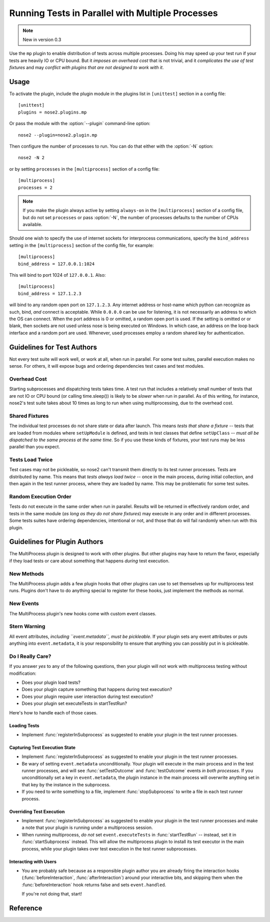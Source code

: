 =================================================
Running Tests in Parallel with Multiple Processes
=================================================

.. note ::

   New in version 0.3

Use the ``mp`` plugin to enable distribution of tests across multiple
processes. Doing his may speed up your test run if your tests are
heavily IO or CPU bound. But it *imposes an overhead cost* that is not
trivial, and it *complicates the use of test fixtures* and may *conflict
with plugins that are not designed to work with it*.

Usage
-----

To activate the plugin, include the plugin module in the plugins list
in ``[unittest]`` section in a config file::

  [unittest]
  plugins = nose2.plugins.mp

Or pass the module with the :option:`--plugin` command-line option::

  nose2 --plugin=nose2.plugin.mp

Then configure the number of processes to run. You can do that either
with the :option:`-N` option::

  nose2 -N 2

or by setting ``processes`` in the ``[multiprocess]`` section of a
config file::

  [multiprocess]
  processes = 2

.. note ::

   If you make the plugin always active by setting ``always-on`` in
   the ``[multiprocess]`` section of a config file, but do not set
   ``processes`` or pass :option:`-N`, the number of processes
   defaults to the number of CPUs available.

Should one wish to specify the use of internet sockets for 
interprocess communications, specify the ``bind_address``
setting in the ``[multiprocess]`` section of the config file, 
for example::

  [multiprocess]
  bind_address = 127.0.0.1:1024

This will bind to port 1024 of ``127.0.0.1``.  Also::

  [multiprocess]
  bind_address = 127.1.2.3

will bind to any random open port on ``127.1.2.3``.  Any internet 
address or host-name which python can recognize as such, bind, *and* 
connect is acceptable.  While ``0.0.0.0`` can be use for listening, 
it is not necessarily an address to which the OS can connect.  When
the port address is 0 or omitted, a random open port is used.  If
the setting is omitted or or blank, then sockets are not used unless
nose is being executed on Windows.  In which case, an address on
the loop back interface and a random port are used.  Whenever, used
processes employ a random shared key for authentication.

Guidelines for Test Authors
---------------------------

Not every test suite will work well, or work at all, when run in
parallel. For some test suites, parallel execution makes no sense. For
others, it will expose bugs and ordering dependencies test cases and
test modules.

Overhead Cost
~~~~~~~~~~~~~

Starting subprocesses and dispatching tests takes time. A test run
that includes a relatively small number of tests that are not IO or
CPU bound (or calling time.sleep()) is likely to be *slower* when run
in parallel. As of this writing, for instance, nose2's test suite
takes about 10 times as long to run when using multiprocessing, due to
the overhead cost.

Shared Fixtures
~~~~~~~~~~~~~~~

The individual test processes do not share state or data after
launch. This means *tests that share a fixture* -- tests that are loaded
from modules where ``setUpModule`` is defined, and tests in test
classes that define ``setUpClass`` -- *must all be dispatched to the
same process at the same time*. So if you use these kinds of fixtures,
your test runs may be less parallel than you expect.

Tests Load Twice
~~~~~~~~~~~~~~~~

Test cases may not be pickleable, so nose2 can't transmit them
directly to its test runner processes. Tests are distributed by
name. This means that *tests always load twice* -- once in the main
process, during initial collection, and then again in the test runner
process, where they are loaded by name. This may be problematic for
some test suites.

Random Execution Order
~~~~~~~~~~~~~~~~~~~~~~

Tests do not execute in the same order when run in parallel. Results
will be returned in effectively random order, and tests in the same
module (*as long as they do not share fixtures*) may execute in any
order and in different processes. Some tests suites have ordering
dependencies, intentional or not, and those that do will fail randomly
when run with this plugin.

Guidelines for Plugin Authors
-----------------------------

The MultiProcess plugin is designed to work with other plugins. But
other plugins may have to return the favor, especially if they load
tests or care about something that happens *during* test execution.


New Methods
~~~~~~~~~~~

The MultiProcess plugin adds a few plugin hooks that other plugins can
use to set themselves up for multiprocess test runs. Plugins don't
have to do anything special to register for these hooks, just
implement the methods as normal.

.. function :: registerInSubprocess(self, event)

   :param event: :class:`nose2.plugins.mp.RegisterInSubprocessEvent`

   The ``registerInSubprocess`` hook is called after plugin
   registration to enable plugins that need to run in subprocesses to
   register that fact. The most common thing to do, for plugins that
   need to run in subprocesses, is::

         def registerInSubprocess(self, event):
             event.pluginClasses.append(self.__class__)

   It is not required that plugins append their own class. If for some
   reason there is a different plugin class, or set of classes, that
   should run in the test-running subprocesses, add that class or
   those classes instead.

.. function :: startSubprocess(self, event)

   :param event: :class:`nose2.plugins.mp.SubprocessEvent`

   The ``startSubprocess`` hook fires in each test-running subprocess
   after it has loaded its plugins but before any tests are executed.

   Plugins can customize test execution here in the same way as in
   :func:`startTestRun`, by setting ``event.executeTests``, and
   prevent test execution by setting ``event.handled`` to True and
   returning False.

.. function :: stopSubprocess(self, event)

   :param event: :class:`nose2.plugins.mp.SubprocessEvent`

   The ``stopSubprocess`` event fires just before each test running
   subprocess shuts down. Plugins can use this hook for any
   per-process finalization that they may need to do.

   The same event instance is passed to ``startSubprocess`` and
   ``stopSubprocess``, which enables plugins to use that event's
   metadata to communicate state or other information from the
   start to the stop hooks, if needed.

New Events
~~~~~~~~~~

The MultiProcess plugin's new hooks come with custom event classes.

.. autoclass :: nose2.plugins.mp.RegisterInSubprocessEvent
   :members:

.. autoclass :: nose2.plugins.mp.SubprocessEvent
   :members:

Stern Warning
~~~~~~~~~~~~~

All event attributes, *including ``event.metadata``, must be
pickleable*. If your plugin sets any event attributes or puts anything
into ``event.metadata``, it is your responsibility to ensure that
anything you can possibly put in is pickleable.

Do I Really Care?
~~~~~~~~~~~~~~~~~

If you answer *yes* to any of the following questions, then your
plugin will not work with multiprocess testing without modification:

* Does your plugin load tests?
* Does your plugin capture something that happens during test execution?
* Does your plugin require user interaction during test execution?
* Does your plugin set executeTests in startTestRun?

Here's how to handle each of those cases.

Loading Tests
^^^^^^^^^^^^^

* Implement :func:`registerInSubprocess` as suggested to enable your
  plugin in the test runner processes.

Capturing Test Execution State
^^^^^^^^^^^^^^^^^^^^^^^^^^^^^^

* Implement :func:`registerInSubprocess` as suggested to enable your
  plugin in the test runner processes.

* Be wary of setting ``event.metadata`` unconditionally. Your plugin
  will execute in the main process and in the test runner processes,
  and will see :func:`setTestOutcome` and :func:`testOutcome` events
  *in both processes*. If you unconditionally set a key in
  ``event.metadata``, the plugin instance in the main process will
  overwrite anything set in that key by the instance in the
  subprocess.

* If you need to write something to a file, implement
  :func:`stopSubprocess` to write a file in each test runner process.

Overriding Test Execution
^^^^^^^^^^^^^^^^^^^^^^^^^

* Implement :func:`registerInSubprocess` as suggested to enable your
  plugin in the test runner processes and make a note that your plugin
  is running under a multiprocess session.

* When running multiprocess, *do not* set ``event.executeTests`` in
  :func:`startTestRun` -- instead, set it in :func:`startSubprocess`
  instead. This will allow the multiprocess plugin to install its test
  executor in the main process, while your plugin takes over test
  execution in the test runner subprocesses.

Interacting with Users
^^^^^^^^^^^^^^^^^^^^^^

* You are probably safe because as a responsible plugin author you are
  already firing the interaction hooks (:func:`beforeInteraction`,
  :func:`afterInteraction`) around your interactive bits, and skipping
  them when the :func:`beforeInteraction` hook returns false and sets
  ``event.handled``.

  If you're not doing that, start!

Reference
---------

.. autoplugin :: nose2.plugins.mp.MultiProcess
